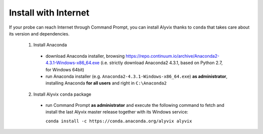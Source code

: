 *********************
Install with Internet
*********************

If your probe can reach Internet through Command Prompt, you can install Alyvix thanks to ``conda`` that takes care about its version and dependencies.

  1. Install Anaconda

    * download Anaconda installer, browsing https://repo.continuum.io/archive/Anaconda2-4.3.1-Windows-x86_64.exe (i.e. strictly download Anaconda2 4.3.1, based on Python 2.7, for Windows 64bit)

    * run Anaconda installer (e.g. ``Anaconda2-4.3.1-Windows-x86_64.exe``) **as administrator**, installing Anaconda **for all users** and right in ``C:\Anaconda2``

  2. Install Alyvix ``conda`` package

    * run Command Prompt **as administrator** and execute the following command to fetch and install the last Alyvix master release together with its Windows service:

      ``conda install -c https://conda.anaconda.org/alyvix alyvix``
